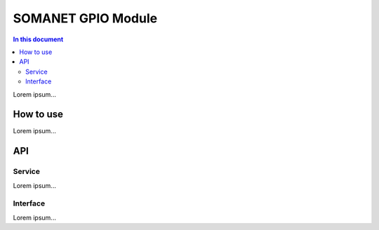 ====================
SOMANET GPIO Module 
====================

.. contents:: In this document
    :backlinks: none
    :depth: 3

Lorem ipsum...

How to use
==========

Lorem ipsum...

API
===

Service
-------

Lorem ipsum...

.. doxygenfunction:: gpio_service

Interface
---------

Lorem ipsum...

.. doxygeninterface:: gpio_service